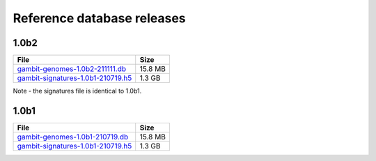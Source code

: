 .. _Database Releases:

Reference database releases
***************************



1.0b2
=====

.. list-table::
   :header-rows: 1

   * - File
     - Size
   * - `gambit-genomes-1.0b2-211111.db`_
     - 15.8 MB
   * - `gambit-signatures-1.0b1-210719.h5`_
     - 1.3 GB

Note - the signatures file is identical to 1.0b1.

.. todo::

    Describe differences to 1.0b1


1.0b1
=====

.. list-table::
   :header-rows: 1

   * - File
     - Size
   * - `gambit-genomes-1.0b1-210719.db`_
     - 15.8 MB
   * - `gambit-signatures-1.0b1-210719.h5`_
     - 1.3 GB


.. _gambit-genomes-1.0b2-211111.db: https://storage.googleapis.com/hesslab-gambit-public/databases/refseq-curated/1.0-beta/gambit-genomes-1.0b2-rev2-211116.db
.. _gambit-signatures-1.0b1-210719.h5: https://storage.googleapis.com/hesslab-gambit-public/databases/refseq-curated/1.0-beta/gambit-signatures-1.0b1-210719.h5
.. _gambit-genomes-1.0b1-210719.db: https://storage.googleapis.com/hesslab-gambit-public/databases/refseq-curated/1.0-beta/gambit-genomes-1.0b1-210719.db

